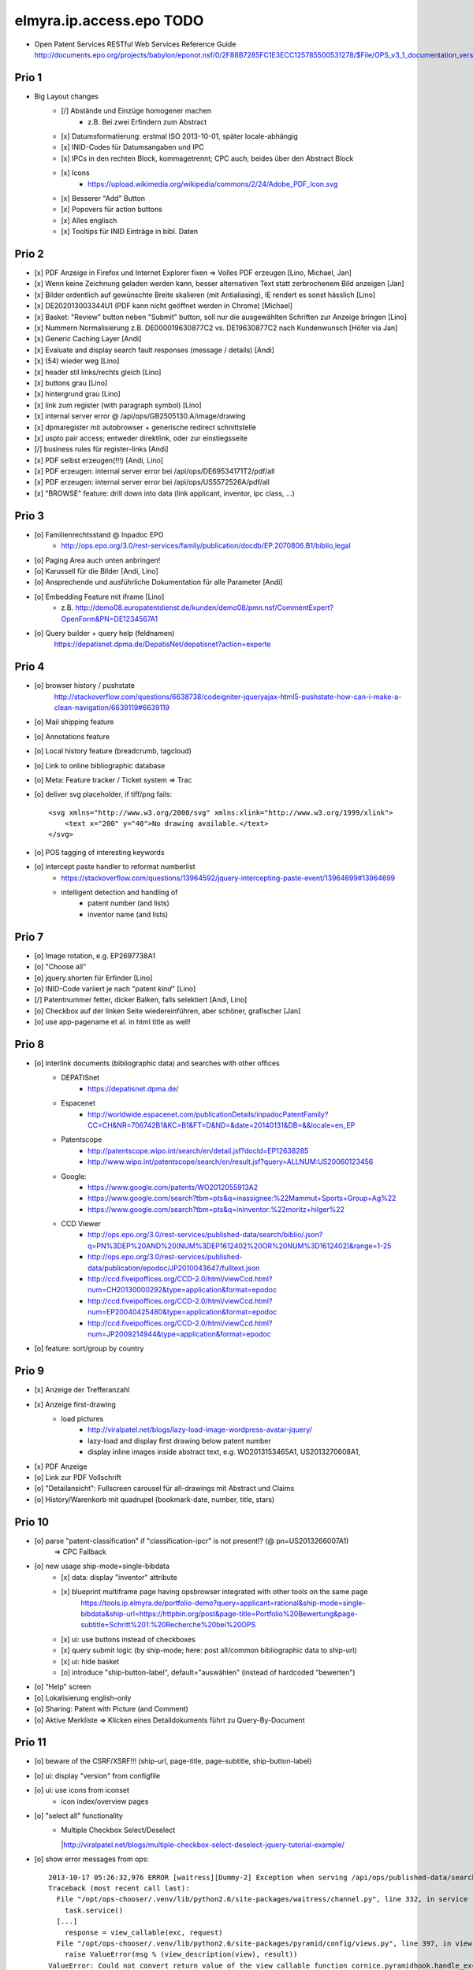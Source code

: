 =========================
elmyra.ip.access.epo TODO
=========================

- Open Patent Services RESTful Web Services Reference Guide
  http://documents.epo.org/projects/babylon/eponot.nsf/0/2F88B7285FC1E3ECC125785500531278/$File/OPS_v3_1_documentation_version_1_2_7_en.pdf

Prio 1
======
- Big Layout changes
    - [/] Abstände und Einzüge homogener machen
        - z.B. Bei zwei Erfindern zum Abstract
    - [x] Datumsformatierung: erstmal ISO 2013-10-01, später locale-abhängig
    - [x] INID-Codes für Datumsangaben und IPC
    - [x] IPCs in den rechten Block, kommagetrennt; CPC auch; beides über den Abstract Block
    - [x] Icons
        - https://upload.wikimedia.org/wikipedia/commons/2/24/Adobe_PDF_Icon.svg
    - [x] Besserer "Add" Button
    - [x] Popovers für action buttons
    - [x] Alles englisch
    - [x] Tooltips für INID Einträge in bibl. Daten


Prio 2
======
- [x] PDF Anzeige in Firefox und Internet Explorer fixen => Volles PDF erzeugen [Lino, Michael, Jan]
- [x] Wenn keine Zeichnung geladen werden kann, besser alternativen Text statt zerbrochenem Bild anzeigen [Jan]
- [x] Bilder ordentlich auf gewünschte Breite skalieren (mit Antialiasing), IE rendert es sonst hässlich [Lino]
- [x] DE202013003344U1  (PDF kann nicht geöffnet werden in Chrome) [Michael]
- [x] Basket: "Review" button neben "Submit" button, soll nur die ausgewählten Schriften zur Anzeige bringen [Lino]
- [x] Nummern Normalisierung z.B. DE000019630877C2 vs. DE19630877C2 nach Kundenwunsch [Höfer via Jan]
- [x] Generic Caching Layer [Andi]
- [x] Evaluate and display search fault responses (message / details) [Andi]

- [x] (54) wieder weg [Lino]
- [x] header stil links/rechts gleich [Lino]
- [x] buttons grau [Lino]
- [x] hintergrund grau [Lino]
- [x] link zum register (with paragraph symbol) [Lino]

- [x] internal server error @ /api/ops/GB2505130.A/image/drawing
- [x] dpmaregister mit autobrowser + generische redirect schnittstelle
- [x] uspto pair access; entweder direktlink, oder zur einstiegsseite
- [/] business rules für register-links [Andi]

- [x] PDF selbst erzeugen(!!!) [Andi, Lino]
- [x] PDF erzeugen: internal server error bei /api/ops/DE69534171T2/pdf/all
- [x] PDF erzeugen: internal server error bei /api/ops/US5572526A/pdf/all
- [x] "BROWSE" feature: drill down into data (link applicant, inventor, ipc class, ...)


Prio 3
======
- [o] Familienrechtsstand @ Inpadoc EPO
    - http://ops.epo.org/3.0/rest-services/family/publication/docdb/EP.2070806.B1/biblio,legal
- [o] Paging Area auch unten anbringen!

- [o] Karussell für die Bilder [Andi, Lino]
- [o] Ansprechende und ausführliche Dokumentation für alle Parameter [Andi]
- [o] Embedding Feature mit iframe [Lino]
    - z.B. http://demo08.europatentdienst.de/kunden/demo08/pmn.nsf/CommentExpert?OpenForm&PN=DE1234567A1
- [o] Query builder + query help (feldnamen)
    https://depatisnet.dpma.de/DepatisNet/depatisnet?action=experte


Prio 4
======
- [o] browser history / pushstate
      http://stackoverflow.com/questions/6638738/codeigniter-jqueryajax-html5-pushstate-how-can-i-make-a-clean-navigation/6639119#6639119
- [o] Mail shipping feature
- [o] Annotations feature
- [o] Local history feature (breadcrumb, tagcloud)
- [o] Link to online bibliographic database
- [o] Meta: Feature tracker / Ticket system => Trac

- [o] deliver svg placeholder, if tiff/png fails::

      <svg xmlns="http://www.w3.org/2000/svg" xmlns:xlink="http://www.w3.org/1999/xlink">
          <text x="200" y="40">No drawing available.</text>
      </svg>

- [o] POS tagging of interesting keywords
- [o] intercept paste handler to reformat numberlist
    - https://stackoverflow.com/questions/13964592/jquery-intercepting-paste-event/13964699#13964699
    - intelligent detection and handling of
        - patent number (and lists)
        - inventor name (and lists)


Prio 7
======
- [o] Image rotation, e.g. EP2697738A1
- [o] "Choose all"
- [o] jquery.shorten für Erfinder [Lino]
- [o] INID-Code variiert je nach "patent *kind*" [Lino]
- [/] Patentnummer fetter, dicker Balken, falls selektiert [Andi, Lino]
- [o] Checkbox auf der linken Seite wiedereinführen, aber schöner, grafischer [Jan]
- [o] use app-pagename et al. in html title as well!


Prio 8
======

- [o] interlink documents (bibliographic data) and searches with other offices
    - DEPATISnet
        - https://depatisnet.dpma.de/
    - Espacenet
        - http://worldwide.espacenet.com/publicationDetails/inpadocPatentFamily?CC=CH&NR=706742B1&KC=B1&FT=D&ND=&date=20140131&DB=&&locale=en_EP
    - Patentscope
        - http://patentscope.wipo.int/search/en/detail.jsf?docId=EP12638285
        - http://www.wipo.int/patentscope/search/en/result.jsf?query=ALLNUM:US20060123456
    - Google:
        - https://www.google.com/patents/WO2012055913A2
        - https://www.google.com/search?tbm=pts&q=inassignee:%22Mammut+Sports+Group+Ag%22
        - https://www.google.com/search?tbm=pts&q=ininventor:%22moritz+hilger%22
    - CCD Viewer
        - http://ops.epo.org/3.0/rest-services/published-data/search/biblio/.json?q=PN%3DEP%20AND%20(NUM%3DEP1612402%20OR%20NUM%3D1612402)&range=1-25
        - http://ops.epo.org/3.0/rest-services/published-data/publication/epodoc/JP2010043647/fulltext.json
        - http://ccd.fiveipoffices.org/CCD-2.0/html/viewCcd.html?num=CH20130000292&type=application&format=epodoc
        - http://ccd.fiveipoffices.org/CCD-2.0/html/viewCcd.html?num=EP20040425480&type=application&format=epodoc
        - http://ccd.fiveipoffices.org/CCD-2.0/html/viewCcd.html?num=JP2009214944&type=application&format=epodoc

- [o] feature: sort/group by country


Prio 9
======
- [x] Anzeige der Trefferanzahl
- [x] Anzeige first-drawing
    - load pictures
        - http://viralpatel.net/blogs/lazy-load-image-wordpress-avatar-jquery/
        - lazy-load and display first drawing below patent number
        - display inline images inside abstract text, e.g. WO2013153465A1, US2013270608A1,
- [x] PDF Anzeige
- [o] Link zur PDF Vollschrift
- [o] "Detailansicht": Fullscreen carousel für all-drawings mit Abstract und Claims
- [o] History/Warenkorb mit quadrupel (bookmark-date, number, title, stars)

Prio 10
=======
- [o] parse "patent-classification" if "classification-ipcr" is not present!? (@ pn=US2013266007A1)
      => CPC Fallback
- [o] new usage ship-mode=single-bibdata
    - [x] data: display "inventor" attribute
    - [x] blueprint multiframe page having opsbrowser integrated with other tools on the same page
          https://tools.ip.elmyra.de/portfolio-demo?query=applicant=rational&ship-mode=single-bibdata&ship-url=https://httpbin.org/post&page-title=Portfolio%20Bewertung&page-subtitle=Schritt%201:%20Recherche%20bei%20OPS
    - [x] ui: use buttons instead of checkboxes
    - [x] query submit logic (by ship-mode; here: post all/common bibliographic data to ship-url)
    - [x] ui: hide basket
    - [o] introduce "ship-button-label", default="auswählen" (instead of hardcoded "bewerten")
- [o] "Help" screen
- [o] Lokalisierung english-only
- [o] Sharing: Patent with Picture (and Comment)
- [o] Aktive Merkliste => Klicken eines Detaildokuments führt zu Query-By-Document


Prio 11
=======
- [o] beware of the CSRF/XSRF!!! (ship-url, page-title, page-subtitle, ship-button-label)
- [o] ui: display "version" from configfile
- [o] ui: use icons from iconset
    - icon index/overview pages
- [o] "select all" functionality
    - | Multiple Checkbox Select/Deselect
      |http://viralpatel.net/blogs/multiple-checkbox-select-deselect-jquery-tutorial-example/
- [o] show error messages from ops::

    2013-10-17 05:26:32,976 ERROR [waitress][Dummy-2] Exception when serving /api/ops/published-data/search
    Traceback (most recent call last):
      File "/opt/ops-chooser/.venv/lib/python2.6/site-packages/waitress/channel.py", line 332, in service
        task.service()
      [...]
        response = view_callable(exc, request)
      File "/opt/ops-chooser/.venv/lib/python2.6/site-packages/pyramid/config/views.py", line 397, in viewresult_to_response
        raise ValueError(msg % (view_description(view), result))
    ValueError: Could not convert return value of the view callable function cornice.pyramidhook.handle_exceptions into a response object. The value returned was AttributeError("'_JSONError' object has no attribute 'detail'",).

- [o] paging:
    - [x] simple/static pager ui
    - [o] basketstate-to-checkbox backpropagation
    - [o] dynamic pager
    - [o] show current response range
- [o] use buttons with "Select" label instead of checkboxes
    http://bootsnipp.com/snipps/select-users
- [o] Add text, fields and examples from "Open Patent Services RESTful Web Services Reference Guide » 4.2. CQL index catalogue"
  http://documents.epo.org/projects/babylon/eponot.nsf/0/2F88B7285FC1E3ECC125785500531278/$File/OPS_v3_1_documentation_version_1_2_7_en.pdf
- [o] react on "no records" and display it somehow
- [o] searching with spaces, e.g. "inventor=moritz hilger" or "applicant=RATIONAL INTELLECTUAL HOLDINGS LTD" throws 500 errors
- [o] display and use some metadata information from ops response envelope
- [o] Marken: curl --silent -XPOST --data 'start=0&rows=15&criterion_1=ApplicantName&term_1=Grohe+AG&operator_1=AND&condition_1=CONTAINS&sortField=ApplicationNumber&sortOrder=asc' https://oami.europa.eu/copla/ctmsearch/json | python -mjson.tool

Prio 12
=======
- convert pub.-date format to german locale using fine javascript library X
- display other general data from ops response (record count, range, etc.)
- display country flags:
    - patent country
    - applicant countries from "epodoc" value
- enrich data
    - wordcount and wordle of abstract
- Direktlinks zum OPS (HTML, XML, JSON, PDF)
- test: swap Titel, Anmelder, ... column with content column
- [14.10.13 19:25:43] Janosch: weißt was noch schön wär:
    shift+enter -> nachste zeile
    enter -> datenbank abfragen
- make some detail attributes collapsible
- Navigation: replace hashtag in url
- minify and **uglify** via bower / production.ini
- make table responsive, e.g. by using twitter bootstrap 3 or FooTable ( http://fooplugins.com/plugins/footable-jquery/ )
- render reports using embedded webkit


Prio 13
=======
- http://viralpatel.net/blogs/jquery-not-selector-example/
- UY34620A
- ship-* parameters

    ops-chooser integration query parameters:

    - ingress:
        - query

    - egress:
        - ship-mode:   default="multi-numberlist", other values: "single-bibdata"
        - ship-method: default="http-post", might be "ftp" as well ;])
        - ship-url
        - ship-param: default="payload"
        - ship-format default="text" (or related to ship-mode's default), might be "json" or "xml"
- display ship-* parameters with overlay
- infinite scrolling


Prio 14
=======
- get more from the data, e.g.
    - query by applicant, show first and most recent publication dates
    - query by applicant, show patent publications as timeline
- semantically enrich "abstract" content
    - decode all references and acronyms
    - e.g.
        US2013275937A1, US2013275704A1, US2013275667A1, WO2013153472A1, WO2013153755A1,
        US2013270561A1, US2013265085A1, US2013264653A1, US2013264641A1, US2013268694A1,

Bugs
====
- [o] Trefferanzahl geht irgendwann weg

Done
====
- http://bootsnipp.com/snipps/twitter-like-message-box
- setup on https://tools.ip.elmyra.de/ops-chooser
- integration with lotus notes
    - http://www.tlcc.com/admin/tips.nsf/tipurlref/20041108
    - http://www-01.ibm.com/support/docview.wss?uid=swg21111823
- tune textarea widths
- introduce ship-* parameter convention
    - rename "came_from" to "ship-url"
    - get "ship-param=NumberList" form query param
- disable javascript resource caching
- fix "abstract" parsing, e.g. @ WO2013148409A1
- applicant=ibm => cannot use method "join" on undefined
- neu: anmeldedatum
- show spinner while loading, from fontawesome
- Uncaught TypeError: Cannot read property 'p' of undefined:  @ DE1521311A1 and HRP20130820T1
- title "?MÉTODO Y SISTEMA PARA INSTANCIAS DE FUNCIONAMIENTO DE UN JUEGO?." @ UY34621A => ist okay, da in den Original XML Daten auch genauso vorhanden
- title padding
- display (pull-right): ops-chooser v0.0.x in title
